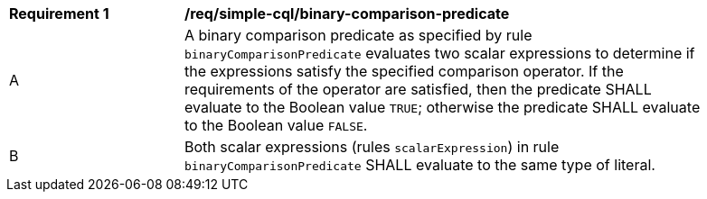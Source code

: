 [[req_simple-cql_binary-comparison-predicate]] 
[width="90%",cols="2,6a"]
|===
^|*Requirement {counter:req-id}* |*/req/simple-cql/binary-comparison-predicate* 
^|A |A binary comparison predicate as specified by rule `binaryComparisonPredicate` evaluates two scalar expressions to determine if the expressions satisfy the specified comparison operator. If the requirements of the operator are satisfied, then the predicate SHALL evaluate to the Boolean value `TRUE`; otherwise the predicate SHALL evaluate to the Boolean value `FALSE`.
^|B |Both scalar expressions (rules `scalarExpression`) in rule `binaryComparisonPredicate` SHALL evaluate to the same type of literal.
|===
